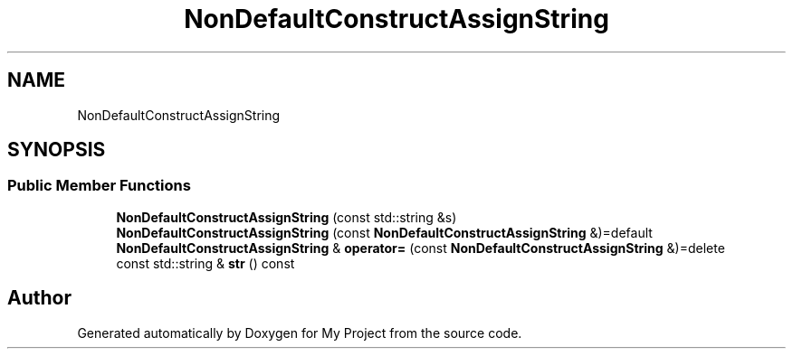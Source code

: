 .TH "NonDefaultConstructAssignString" 3 "Wed Feb 1 2023" "Version Version 0.0" "My Project" \" -*- nroff -*-
.ad l
.nh
.SH NAME
NonDefaultConstructAssignString
.SH SYNOPSIS
.br
.PP
.SS "Public Member Functions"

.in +1c
.ti -1c
.RI "\fBNonDefaultConstructAssignString\fP (const std::string &s)"
.br
.ti -1c
.RI "\fBNonDefaultConstructAssignString\fP (const \fBNonDefaultConstructAssignString\fP &)=default"
.br
.ti -1c
.RI "\fBNonDefaultConstructAssignString\fP & \fBoperator=\fP (const \fBNonDefaultConstructAssignString\fP &)=delete"
.br
.ti -1c
.RI "const std::string & \fBstr\fP () const"
.br
.in -1c

.SH "Author"
.PP 
Generated automatically by Doxygen for My Project from the source code\&.
